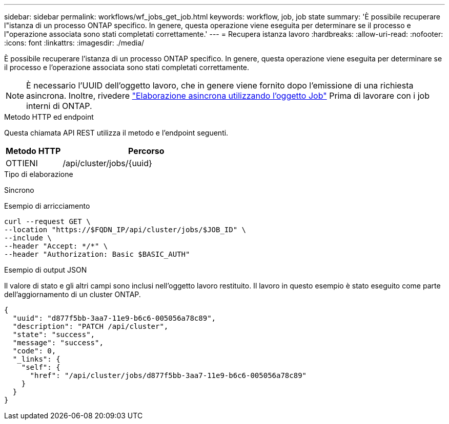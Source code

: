 ---
sidebar: sidebar 
permalink: workflows/wf_jobs_get_job.html 
keywords: workflow, job, job state 
summary: 'È possibile recuperare l"istanza di un processo ONTAP specifico. In genere, questa operazione viene eseguita per determinare se il processo e l"operazione associata sono stati completati correttamente.' 
---
= Recupera istanza lavoro
:hardbreaks:
:allow-uri-read: 
:nofooter: 
:icons: font
:linkattrs: 
:imagesdir: ./media/


[role="lead"]
È possibile recuperare l'istanza di un processo ONTAP specifico. In genere, questa operazione viene eseguita per determinare se il processo e l'operazione associata sono stati completati correttamente.


NOTE: È necessario l'UUID dell'oggetto lavoro, che in genere viene fornito dopo l'emissione di una richiesta asincrona. Inoltre, rivedere link:../rest/asynchronous_processing.html["Elaborazione asincrona utilizzando l'oggetto Job"] Prima di lavorare con i job interni di ONTAP.

.Metodo HTTP ed endpoint
Questa chiamata API REST utilizza il metodo e l'endpoint seguenti.

[cols="25,75"]
|===
| Metodo HTTP | Percorso 


| OTTIENI | /api/cluster/jobs/{uuid} 
|===
.Tipo di elaborazione
Sincrono

.Esempio di arricciamento
[source, curl]
----
curl --request GET \
--location "https://$FQDN_IP/api/cluster/jobs/$JOB_ID" \
--include \
--header "Accept: */*" \
--header "Authorization: Basic $BASIC_AUTH"
----
.Esempio di output JSON
Il valore di stato e gli altri campi sono inclusi nell'oggetto lavoro restituito. Il lavoro in questo esempio è stato eseguito come parte dell'aggiornamento di un cluster ONTAP.

[listing]
----
{
  "uuid": "d877f5bb-3aa7-11e9-b6c6-005056a78c89",
  "description": "PATCH /api/cluster",
  "state": "success",
  "message": "success",
  "code": 0,
  "_links": {
    "self": {
      "href": "/api/cluster/jobs/d877f5bb-3aa7-11e9-b6c6-005056a78c89"
    }
  }
}
----